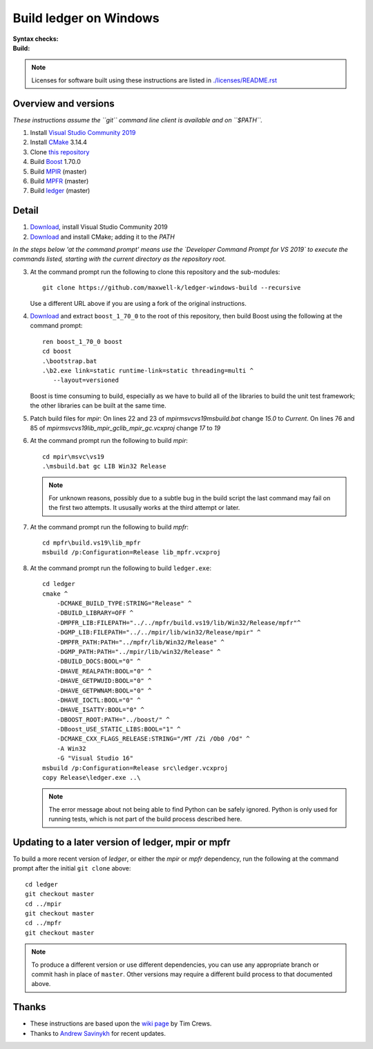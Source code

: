 =======================
Build ledger on Windows
=======================

:Syntax checks: |drone|_
:Build: |appveyor|_

.. note::

    Licenses for software built using these instructions are listed in
    `<./licenses/README.rst>`__

Overview and versions
=====================

*These instructions assume  the ``git`` command line client is available and
on ``$PATH``.*

#.  Install `Visual Studio Community 2019 <https://www.visualstudio.com/
    downloads/>`__
#.  Install `CMake <https://cmake.org/download/>`__ 3.14.4
#.  Clone `this repository <https://github.com/maxwell-k/
    ledger-windows-build/>`__
#.  Build `Boost <http://www.boost.org/users/download/>`__ 1.70.0
#.  Build `MPIR <http://mpir.org/>`__ (master)
#.  Build `MPFR <http://www.mpfr.org/mpfr-current/#download>`__ (master)
#.  Build `ledger <http://ledger-cli.org/>`__ (master)

Detail
======

#.  `Download <https://visualstudio.microsoft.com/
    thank-you-downloading-visual-studio/?sku=Community&rel=16>`__, install
    Visual Studio Community 2019

#.  `Download <https://github.com/Kitware/CMake/releases/download/
    v3.14.4/cmake-3.14.4-win64-x64.msi>`__
    and install CMake; adding it to the `PATH`

*In the steps below 'at the command prompt' means use the `Developer
Command Prompt for VS 2019` to execute the commands listed, starting with the
current directory as the repository root.*

3.  At the command prompt run the following to clone this repository and the
    sub-modules::

        git clone https://github.com/maxwell-k/ledger-windows-build --recursive

    Use a different URL above if you are using a fork of the original
    instructions.

#.  `Download <https://dl.bintray.com/boostorg/release/1.70.0/source/
    boost_1_70_0.zip>`__ and extract ``boost_1_70_0`` to the root of this
    repository, then build Boost using the following at the command prompt::

        ren boost_1_70_0 boost
        cd boost
        .\bootstrap.bat
        .\b2.exe link=static runtime-link=static threading=multi ^
           --layout=versioned

    Boost is time consuming to build, especially as we have to build all of
    the libraries to build the unit test framework; the other libraries can be
    built at the same time.

#.  Patch build files for `mpir`:
    On lines 22 and 23 of `mpir\msvc\vs19\msbuild.bat` change `15.0` to `Current`.
    On lines 76 and 85 of `mpir\msvc\vs19\lib_mpir_gc\lib_mpir_gc.vcxproj` change `17` to `19`

#.  At the command prompt run the following to build `mpir`::

        cd mpir\msvc\vs19
        .\msbuild.bat gc LIB Win32 Release

    .. note::

        For unknown reasons, possibly due to a subtle bug in the build script
        the last command may fail on the first two attempts. It ususally works
        at the third attempt or later.

#.  At the command prompt run the following to build `mpfr`::

        cd mpfr\build.vs19\lib_mpfr
        msbuild /p:Configuration=Release lib_mpfr.vcxproj

#.  At the command prompt run the following to build ``ledger.exe``::

        cd ledger
        cmake ^
            -DCMAKE_BUILD_TYPE:STRING="Release" ^
            -DBUILD_LIBRARY=OFF ^
            -DMPFR_LIB:FILEPATH="../../mpfr/build.vs19/lib/Win32/Release/mpfr"^
            -DGMP_LIB:FILEPATH="../../mpir/lib/win32/Release/mpir" ^
            -DMPFR_PATH:PATH="../mpfr/lib/Win32/Release" ^
            -DGMP_PATH:PATH="../mpir/lib/win32/Release" ^
            -DBUILD_DOCS:BOOL="0" ^
            -DHAVE_REALPATH:BOOL="0" ^
            -DHAVE_GETPWUID:BOOL="0" ^
            -DHAVE_GETPWNAM:BOOL="0" ^
            -DHAVE_IOCTL:BOOL="0" ^
            -DHAVE_ISATTY:BOOL="0" ^
            -DBOOST_ROOT:PATH="../boost/" ^
            -DBoost_USE_STATIC_LIBS:BOOL="1" ^
            -DCMAKE_CXX_FLAGS_RELEASE:STRING="/MT /Zi /Ob0 /Od" ^
            -A Win32
            -G "Visual Studio 16"
        msbuild /p:Configuration=Release src\ledger.vcxproj
        copy Release\ledger.exe ..\

    .. note::

        The error message about not being able to find Python can be safely
        ignored. Python is only used for running tests, which is not part
        of the build process described here.


Updating to a later version of ledger, mpir or mpfr
===================================================

To build a more recent version of `ledger`, or either the `mpir` or `mpfr`
dependency, run the following at the command prompt after the initial ``git
clone`` above::

    cd ledger
    git checkout master
    cd ../mpir
    git checkout master
    cd ../mpfr
    git checkout master

.. note::

    To produce a different version or use different dependencies, you can use
    any appropriate branch or commit hash in place of ``master``. Other
    versions may require a different build process to that documented above.

Thanks
======

-   These instructions are based upon the `wiki page
    <https://github.com/ledger/ledger/wiki/
    Build-instructions-for-Microsoft-Visual-C---11-(2012)>`__ by Tim Crews.
-   Thanks to `Andrew Savinykh <https://github.com/AndrewSav>`__ for recent
    updates.

.. |drone| image:: https://cloud.drone.io/api/badges/maxwell-k/\
        ledger-windows-build/status.svg
   :alt: Drone CI cloud build status
.. _drone: https://cloud.drone.io/maxwell-k/ledger-windows-build

.. |appveyor| image:: https://ci.appveyor.com/api/projects/status/\
        r8nsgi50ko84njvy?svg=true
    :alt: Appveyor build status
.. _appveyor: https://ci.appveyor.com/project/maxwell-k/ledger-windows-build/

.. vim: ft=rst
